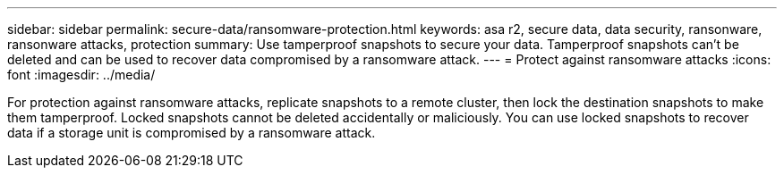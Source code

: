 ---
sidebar: sidebar
permalink: secure-data/ransomware-protection.html
keywords: asa r2, secure data, data security, ransonware, ransonware attacks, protection
summary: Use tamperproof snapshots to secure your data.  Tamperproof snapshots can’t be deleted and can be used to recover data compromised by a ransomware attack. 
---
= Protect against ransomware attacks
:icons: font
:imagesdir: ../media/

[.lead]
For protection against ransomware attacks, replicate snapshots to a remote cluster, then lock the destination snapshots to make them tamperproof. Locked snapshots cannot be deleted accidentally or maliciously.  You can use locked snapshots to recover data if a storage unit is compromised by a ransomware attack.